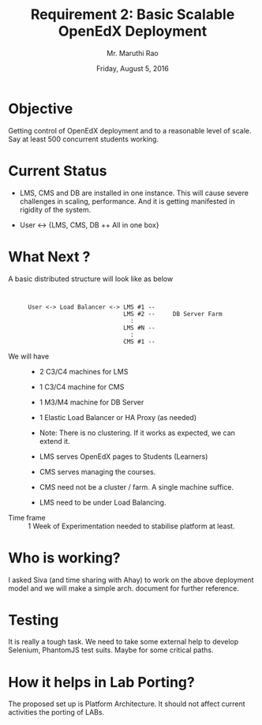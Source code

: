 #+Title: Requirement 2: Basic Scalable OpenEdX Deployment
#+Date: Friday, August 5, 2016
#+Author: Mr. Maruthi Rao


* Objective
  Getting control of OpenEdX deployment and to a reasonable level of
  scale. Say at least 500 concurrent students working.

* Current Status
  + LMS, CMS and DB are installed in one instance. This will cause
    severe challenges in scaling, performance.  And it is getting
    manifested in rigidity of the system.

  + User <-> {LMS, CMS, DB ++ All in one box}

* What Next ? 
  + A basic distributed structure will look like as below ::
   #+BEGIN_SRC 


      User <-> Load Balancer <-> LMS #1 --
                                 LMS #2 --     DB Server Farm
                                   :
                                 LMS #N -- 
                                   :
                                 CMS #1 --                              
   #+END_SRC


  + We will have  ::
    + 2 C3/C4 machines for LMS
    + 1 C3/C4 machine for CMS
    + 1 M3/M4 machine for DB Server
    + 1 Elastic Load Balancer or HA Proxy (as needed)
    + Note: There is no clustering. If it works as expected, we can extend it.
           
    + LMS serves OpenEdX pages to Students (Learners)
    + CMS serves managing the courses.
    + CMS need not be a cluster / farm. A single machine suffice.
    + LMS need to be under Load Balancing.

  + Time frame :: 
    1 Week of Experimentation needed to stabilise platform at least.

* Who is working?
  I asked Siva (and time sharing with Ahay) to work on the above
  deployment model and we will make a simple arch. document for
  further reference.

* Testing
  It is really a tough task. We need to take some external help to
  develop Selenium, PhantomJS test suits. Maybe for some critical
  paths.

* How it helps in Lab Porting?
  The proposed set up is Platform Architecture. It should not affect
  current activities the porting of LABs.
